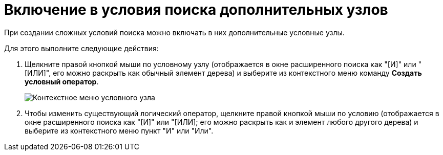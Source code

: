 = Включение в условия поиска дополнительных узлов

При создании сложных условий поиска можно включать в них дополнительные условные узлы.

Для этого выполните следующие действия:

. Щелкните правой кнопкой мыши по условному узлу (отображается в окне расширенного поиска как "[И]" или "[ИЛИ]", его можно раскрыть как обычный элемент дерева) и выберите из контекстного меню команду *Создать условный оператор*.
+
image::Context_Menu_of_Conditional_Node.png[Контекстное меню условного узла]
. Чтобы изменить существующий логический оператор, щелкните правой кнопкой мыши по условию (отображается в окне расширенного поиска как "[И]" или "[ИЛИ]; его можно раскрыть как и элемент любого другого дерева) и выберите из контекстного меню пункт "И" или "Или".

